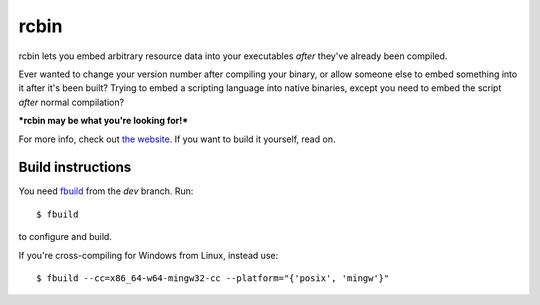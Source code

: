 rcbin
=====

rcbin lets you embed arbitrary resource data into your executables *after* they've already
been compiled.

Ever wanted to change your version number after compiling your binary, or allow someone
else to embed something into it after it's been built? Trying to embed a scripting language
into native binaries, except you need to embed the script *after* normal compilation?

***rcbin may be what you're looking for!***

For more info, check out `the website <https://refi64.com/proj/rcbin.html>`_. If you want
to build it yourself, read on.

Build instructions
******************

You need `fbuild <https://github.com/felix-lang/fbuild>`_ from the *dev* branch. Run::

  $ fbuild

to configure and build.

If you're cross-compiling for Windows from Linux, instead use::

  $ fbuild --cc=x86_64-w64-mingw32-cc --platform="{'posix', 'mingw'}"

